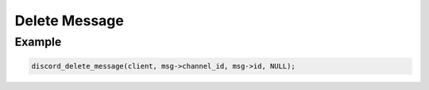 ..
  Most of our documentation is generated from our source code comments,
    please head to github.com/Cogmasters/concord if you want to contribute!

  The following files contains the documentation used to generate this page: 
  - discord.h (for public datatypes)
  - discord-internal.h (for private datatypes)
  - specs/discord/ (for generated datatypes)

Delete Message
==============

.. doxygenfunction:: discord_delete_message

Example
-------

.. code:: c
   
   discord_delete_message(client, msg->channel_id, msg->id, NULL);

